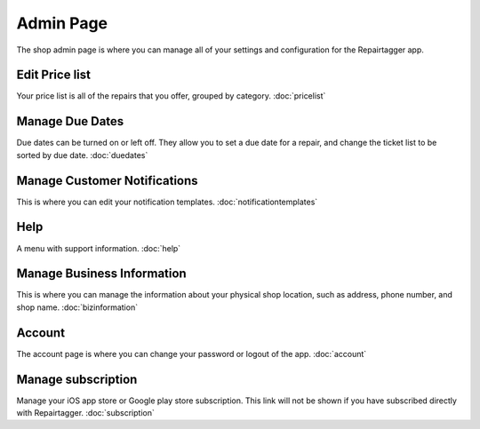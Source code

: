 .. _admin:

##########
Admin Page
##########

The shop admin page is where you can manage all of your settings and
configuration for the Repairtagger app.

Edit Price list
***************

Your price list is all of the repairs that you offer, grouped by
category. :doc:`pricelist`

Manage Due Dates
****************

Due dates can be turned on or left off.  They allow you to set a due date for a
repair, and change the ticket list to be sorted by due date. :doc:`duedates`

Manage Customer Notifications
*****************************

This is where you can edit your notification templates. :doc:`notificationtemplates`

Help
****

A menu with support information. :doc:`help`


Manage Business Information
***************************

This is where you can manage the information about your physical shop location,
such as address, phone number, and shop name. :doc:`bizinformation`

Account
*******

The account page is where you can change your password or logout of the app.
:doc:`account`

Manage subscription
*******************

Manage your iOS app store or Google play store subscription.  This link will not
be shown if you have subscribed directly with Repairtagger. :doc:`subscription`

